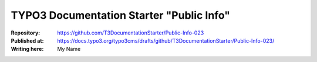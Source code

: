 

=========================================
TYPO3 Documentation Starter "Public Info"
=========================================

:Repository:      https://github.com/T3DocumentationStarter/Public-Info-023
:Published at:    https://docs.typo3.org/typo3cms/drafts/github/T3DocumentationStarter/Public-Info-023/
:Writing here:    My Name


